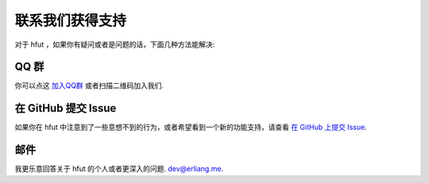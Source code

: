.. _support:

联系我们获得支持
=========================

对于 hfut ，如果你有疑问或者是问题的话，下面几种方法能解决:

QQ 群
----------------

你可以点这 `加入QQ群 <http://shang.qq.com/wpa/qunwpa?idkey=649d2da17d209065a5e662eb951f5b8ab971b7ed0daec0fe17e4db7b660b902d>`_ 或者扫描二维码加入我们.

.. image:: ../_static/qq_group_qr.png


在 GitHub 提交 Issue
-------------------------------------

如果你在 hfut 中注意到了一些意想不到的行为，或者希望看到一个新的功能支持，请查看
`在 GitHub 上提交 Issue <https://github.com/er1iang/hfut/issues>`_.


邮件
------------

我更乐意回答关于 hfut 的个人或者更深入的问题.
`dev@erliang.me <mailto:dev@erliang.me>`_.
